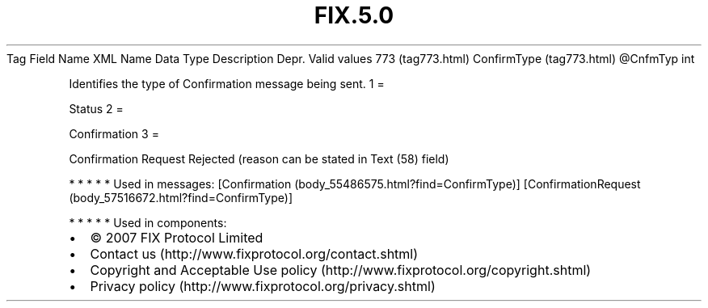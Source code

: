 .TH FIX.5.0 "" "" "Tag #773"
Tag
Field Name
XML Name
Data Type
Description
Depr.
Valid values
773 (tag773.html)
ConfirmType (tag773.html)
\@CnfmTyp
int
.PP
Identifies the type of Confirmation message being sent.
1
=
.PP
Status
2
=
.PP
Confirmation
3
=
.PP
Confirmation Request Rejected (reason can be stated in Text (58)
field)
.PP
   *   *   *   *   *
Used in messages:
[Confirmation (body_55486575.html?find=ConfirmType)]
[ConfirmationRequest (body_57516672.html?find=ConfirmType)]
.PP
   *   *   *   *   *
Used in components:

.PD 0
.P
.PD

.PP
.PP
.IP \[bu] 2
© 2007 FIX Protocol Limited
.IP \[bu] 2
Contact us (http://www.fixprotocol.org/contact.shtml)
.IP \[bu] 2
Copyright and Acceptable Use policy (http://www.fixprotocol.org/copyright.shtml)
.IP \[bu] 2
Privacy policy (http://www.fixprotocol.org/privacy.shtml)
